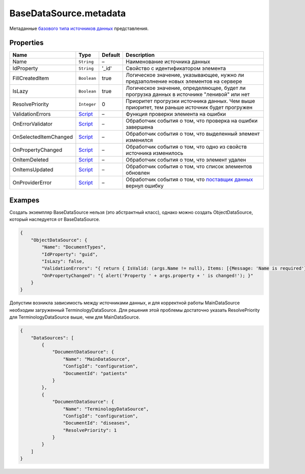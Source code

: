 BaseDataSource.metadata
-----------------------

Метаданные `базового типа источников данных <./>`__ представления.

Properties
~~~~~~~~~~

.. list-table::
   :header-rows: 1

   * - Name
     - Type
     - Default
     - Description
   * - Name
     - ``String``
     - –
     - Наименование источника данных
   * - IdProperty
     - ``String``
     - '\_id'
     - Свойство с идентификатором элемента
   * - FillCreatedItem
     - ``Boolean``
     - true
     - Логическое значение, указывающее, нужно ли предзаполнение новых элементов на сервере
   * - IsLazy
     - ``Boolean``
     - true
     - Логическое значение, определяющее, будет ли прогрузка данных в источнике "ленивой" или нет
   * - ResolvePriority
     - ``Integer``
     - 0
     - Приоритет прогрузки источника данных. Чем выше приоритет, тем раньше источник будет прогружен
   * - ValidationErrors
     - `Script <../../Script/>`__
     - –
     - Функция проверки элемента на ошибки
   * - OnErrorValidator
     - `Script <../../Script/>`__
     - –
     - Обработчик события о том, что проверка на ошибки завершена
   * - OnSelectedItemChanged
     - `Script <../../Script/>`__
     - –
     - Обработчик события о том, что выделенный элемент изменился
   * - OnPropertyChanged
     - `Script <../../Script/>`__
     - –
     - Обработчик события о том, что одно из свойств источника изменилось
   * - OnItemDeleted
     - `Script <../../Script/>`__
     - –
     - Обработчик события о том, что элемент удален
   * - OnItemsUpdated
     - `Script <../../Script/>`__
     - –
     - Обработчик события о том, что список элементов обновлен
   * - OnProviderError
     - `Script <../../Script/>`__
     - –
     - Обработчик события о том, что `поставщик данных </API/Core/DataProviders/>`_ вернул ошибку


Exampes
~~~~~~~

Создать экземпляр BaseDataSource нельзя (это абстрактный класс), однако
можно создать ObjectDataSource, который наследуется от BaseDataSource.

.. code:: json

    {
        "ObjectDataSource": {
            "Name": "DocumentTypes",
            "IdProperty": "guid",
            "IsLazy": false,
            "ValidationErrors": "{ return { IsValid: (args.Name != null), Items: [{Message: 'Name is required'}] }; }",
            "OnPropertyChanged": "{ alert('Property ' + args.property + ' is changed!'); }"
        }
    }

Допустим возникла зависимость между источниками данных, и для корректной
работы MainDataSource необходим загруженный TerminologyDataSource. Для
решения этой проблемы достаточно указать ResolvePriority для
TerminologyDataSource выше, чем для MainDataSource.

.. code:: json

    {
        "DataSources": [
            {
                "DocumentDataSource": {
                    "Name": "MainDataSource",
                    "ConfigId": "configuration",
                    "DocumentId": "patients"
                }
            },
            {
                "DocumentDataSource": {
                    "Name": "TerminologyDataSource",
                    "ConfigId": "configuration",
                    "DocumentId": "diseases",
                    "ResolvePriority": 1
                }
            }
        ]
    }

